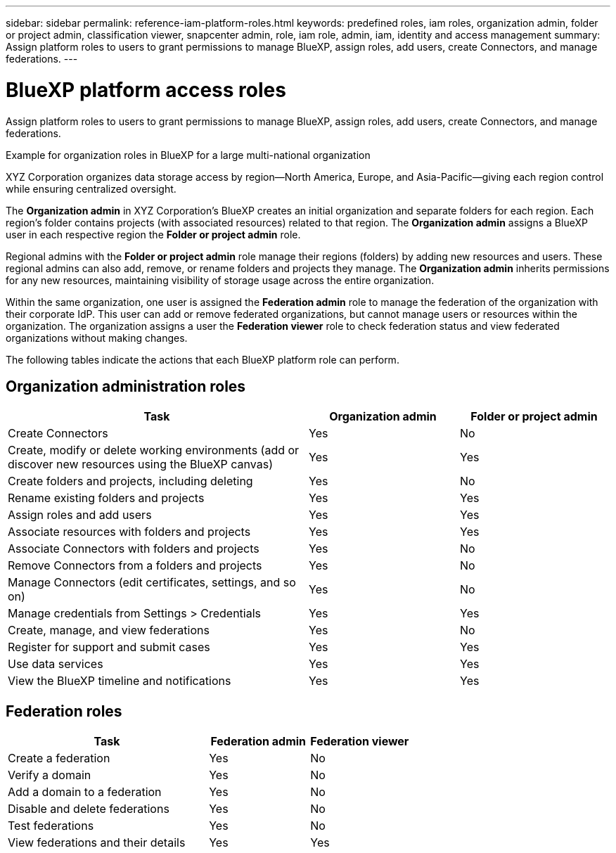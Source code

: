 ---
sidebar: sidebar
permalink: reference-iam-platform-roles.html
keywords: predefined roles, iam roles, organization admin, folder or project admin, classification viewer, snapcenter admin, role, iam role, admin, iam, identity and access management
summary: Assign platform roles to users to grant permissions to manage BlueXP, assign roles, add users, create Connectors, and manage federations.
---

= BlueXP platform access roles
:hardbreaks:
:nofooter:
:icons: font
:linkattrs:
:imagesdir: ./media/

[.lead]
Assign platform roles to users to grant permissions to manage BlueXP, assign roles, add users, create Connectors, and manage federations.

.Example for organization roles in BlueXP for a large multi-national organization
XYZ Corporation organizes data storage access by region—North America, Europe, and Asia-Pacific—giving each region control while ensuring centralized oversight.

The *Organization admin* in XYZ Corporation's BlueXP creates an initial organization and separate folders for each region. Each region's folder contains projects (with associated resources) related to that region. The *Organization admin* assigns a BlueXP user in each respective region the *Folder or project admin* role. 

Regional admins with the *Folder or project admin* role manage their regions (folders) by adding new resources and users. These regional admins can also add, remove, or rename folders and projects they manage. The *Organization admin* inherits permissions for any new resources, maintaining visibility of storage usage across the entire organization.

Within the same organization, one user is assigned the *Federation admin* role to manage the federation of the organization with their corporate IdP. This user can add or remove federated organizations, but cannot manage users or resources within the organization. The organization assigns a user the *Federation viewer* role to check federation status and view federated organizations without making changes.

The following tables indicate the actions that each BlueXP platform role can perform.

== Organization administration roles 
[cols="2,1,1",options="header"]
|===

| Task
| Organization admin
| Folder or project admin


| Create Connectors | Yes | No 

| Create, modify or delete working environments (add or discover new resources using the BlueXP canvas) |	Yes | Yes 

| Create folders and projects, including deleting | Yes | No

| Rename existing folders and projects | Yes | Yes 

| Assign roles and add users | Yes | Yes

| Associate resources with folders and projects  | Yes | Yes

| Associate Connectors with folders and projects  | Yes | No

| Remove Connectors from a folders and projects  | Yes | No

| Manage Connectors (edit certificates, settings, and so on)  | Yes | No

| Manage credentials from Settings > Credentials  | Yes | Yes
| Create, manage, and view federations | Yes | No
| Register for support and submit cases | Yes |	Yes 
| Use data services | Yes | Yes 
| View the BlueXP timeline and notifications | Yes |	Yes 

|===

== Federation roles
[cols="2,1,1",options="header"]
|===

| Task
| Federation admin
| Federation viewer


| Create a federation | Yes | No 

| Verify a domain |	Yes | No

| Add a domain to a federation | Yes | No

| Disable and delete federations | Yes | No

| Test federations | Yes | No

| View federations and their details  | Yes | Yes

|===
